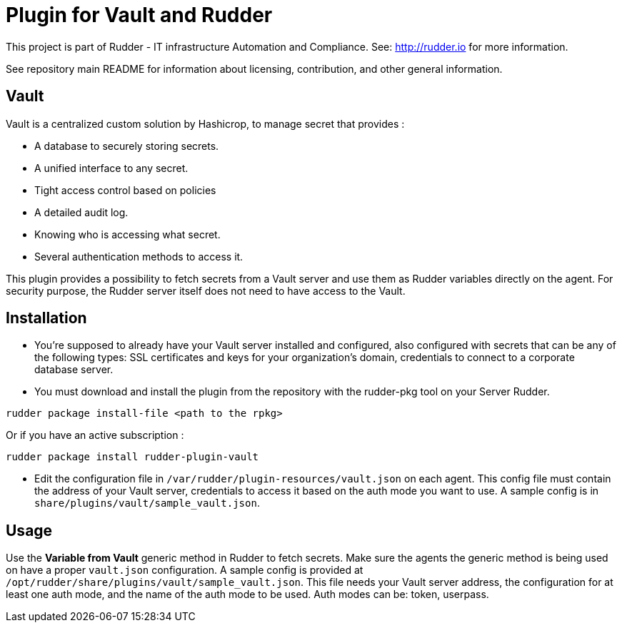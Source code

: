 # Plugin for Vault and Rudder

This project is part of Rudder - IT infrastructure Automation and Compliance. See: http://rudder.io for more information.

See repository main README for information about licensing, contribution, and other general information.

// Everything after this line goes into Rudder documentation
// ====doc====
[vault-plugin]
= Vault

Vault is a centralized custom solution by Hashicrop, to manage secret that provides : 

* A database to securely storing secrets.
* A unified interface to any secret.	
* Tight access control based on policies
* A detailed audit log.
* Knowing who is accessing what secret.
* Several authentication methods to access it.

This plugin provides a possibility to fetch secrets from a Vault server and use them as Rudder variables directly on the agent. 
For security purpose, the Rudder server itself does not need to have access to the Vault.

== Installation

* You're supposed to already have your Vault server installed and configured, also configured with secrets that can be any of the following types: SSL certificates and keys for your organization's domain, credentials to connect to a corporate database server.

* You must download and install the plugin from the repository with the rudder-pkg tool on your Server Rudder. 

....
rudder package install-file <path to the rpkg>
....

Or if you have an active subscription : 

....
rudder package install rudder-plugin-vault
....


* Edit the configuration file in `/var/rudder/plugin-resources/vault.json` on each agent.
This config file must contain the address of your Vault server, credentials to access it based on the auth mode you want to use. 
A sample config is in `share/plugins/vault/sample_vault.json`.

== Usage

Use the *Variable from Vault* generic method in Rudder to fetch secrets. 
Make sure the agents the generic method is being used on have a proper `vault.json` configuration. 
A sample config is provided at `/opt/rudder/share/plugins/vault/sample_vault.json`. 
This file needs your Vault server address, the configuration for at least one auth mode, and the name of the auth mode to be used. 
Auth modes can be: token, userpass.

